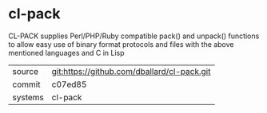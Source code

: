 * cl-pack

CL-PACK supplies Perl/PHP/Ruby compatible pack() and unpack()
functions to allow easy use of binary format protocols and files with
the above mentioned languages and C in Lisp

|---------+---------------------------------------------|
| source  | git:https://github.com/dballard/cl-pack.git |
| commit  | c07ed85                                     |
| systems | cl-pack                                     |
|---------+---------------------------------------------|
